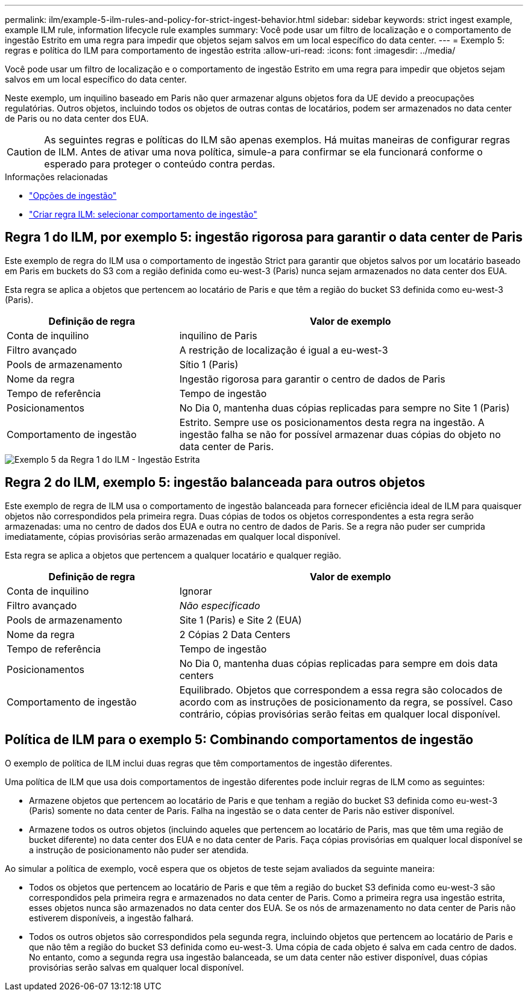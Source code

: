 ---
permalink: ilm/example-5-ilm-rules-and-policy-for-strict-ingest-behavior.html 
sidebar: sidebar 
keywords: strict ingest example, example ILM rule, information lifecycle rule examples 
summary: Você pode usar um filtro de localização e o comportamento de ingestão Estrito em uma regra para impedir que objetos sejam salvos em um local específico do data center. 
---
= Exemplo 5: regras e política do ILM para comportamento de ingestão estrita
:allow-uri-read: 
:icons: font
:imagesdir: ../media/


[role="lead"]
Você pode usar um filtro de localização e o comportamento de ingestão Estrito em uma regra para impedir que objetos sejam salvos em um local específico do data center.

Neste exemplo, um inquilino baseado em Paris não quer armazenar alguns objetos fora da UE devido a preocupações regulatórias.  Outros objetos, incluindo todos os objetos de outras contas de locatários, podem ser armazenados no data center de Paris ou no data center dos EUA.


CAUTION: As seguintes regras e políticas do ILM são apenas exemplos.  Há muitas maneiras de configurar regras de ILM.  Antes de ativar uma nova política, simule-a para confirmar se ela funcionará conforme o esperado para proteger o conteúdo contra perdas.

.Informações relacionadas
* link:data-protection-options-for-ingest.html["Opções de ingestão"]
* link:create-ilm-rule-select-ingest-behavior.html["Criar regra ILM: selecionar comportamento de ingestão"]




== Regra 1 do ILM, por exemplo 5: ingestão rigorosa para garantir o data center de Paris

Este exemplo de regra do ILM usa o comportamento de ingestão Strict para garantir que objetos salvos por um locatário baseado em Paris em buckets do S3 com a região definida como eu-west-3 (Paris) nunca sejam armazenados no data center dos EUA.

Esta regra se aplica a objetos que pertencem ao locatário de Paris e que têm a região do bucket S3 definida como eu-west-3 (Paris).

[cols="1a,2a"]
|===
| Definição de regra | Valor de exemplo 


 a| 
Conta de inquilino
 a| 
inquilino de Paris



 a| 
Filtro avançado
 a| 
A restrição de localização é igual a eu-west-3



 a| 
Pools de armazenamento
 a| 
Sítio 1 (Paris)



 a| 
Nome da regra
 a| 
Ingestão rigorosa para garantir o centro de dados de Paris



 a| 
Tempo de referência
 a| 
Tempo de ingestão



 a| 
Posicionamentos
 a| 
No Dia 0, mantenha duas cópias replicadas para sempre no Site 1 (Paris)



 a| 
Comportamento de ingestão
 a| 
Estrito.  Sempre use os posicionamentos desta regra na ingestão.  A ingestão falha se não for possível armazenar duas cópias do objeto no data center de Paris.

|===
image::../media/ilm_rule_1_example_5_strict_ingest.png[Exemplo 5 da Regra 1 do ILM - Ingestão Estrita]



== Regra 2 do ILM, exemplo 5: ingestão balanceada para outros objetos

Este exemplo de regra de ILM usa o comportamento de ingestão balanceada para fornecer eficiência ideal de ILM para quaisquer objetos não correspondidos pela primeira regra.  Duas cópias de todos os objetos correspondentes a esta regra serão armazenadas: uma no centro de dados dos EUA e outra no centro de dados de Paris.  Se a regra não puder ser cumprida imediatamente, cópias provisórias serão armazenadas em qualquer local disponível.

Esta regra se aplica a objetos que pertencem a qualquer locatário e qualquer região.

[cols="1a,2a"]
|===
| Definição de regra | Valor de exemplo 


 a| 
Conta de inquilino
 a| 
Ignorar



 a| 
Filtro avançado
 a| 
_Não especificado_



 a| 
Pools de armazenamento
 a| 
Site 1 (Paris) e Site 2 (EUA)



 a| 
Nome da regra
 a| 
2 Cópias 2 Data Centers



 a| 
Tempo de referência
 a| 
Tempo de ingestão



 a| 
Posicionamentos
 a| 
No Dia 0, mantenha duas cópias replicadas para sempre em dois data centers



 a| 
Comportamento de ingestão
 a| 
Equilibrado.  Objetos que correspondem a essa regra são colocados de acordo com as instruções de posicionamento da regra, se possível.  Caso contrário, cópias provisórias serão feitas em qualquer local disponível.

|===


== Política de ILM para o exemplo 5: Combinando comportamentos de ingestão

O exemplo de política de ILM inclui duas regras que têm comportamentos de ingestão diferentes.

Uma política de ILM que usa dois comportamentos de ingestão diferentes pode incluir regras de ILM como as seguintes:

* Armazene objetos que pertencem ao locatário de Paris e que tenham a região do bucket S3 definida como eu-west-3 (Paris) somente no data center de Paris.  Falha na ingestão se o data center de Paris não estiver disponível.
* Armazene todos os outros objetos (incluindo aqueles que pertencem ao locatário de Paris, mas que têm uma região de bucket diferente) no data center dos EUA e no data center de Paris.  Faça cópias provisórias em qualquer local disponível se a instrução de posicionamento não puder ser atendida.


Ao simular a política de exemplo, você espera que os objetos de teste sejam avaliados da seguinte maneira:

* Todos os objetos que pertencem ao locatário de Paris e que têm a região do bucket S3 definida como eu-west-3 são correspondidos pela primeira regra e armazenados no data center de Paris.  Como a primeira regra usa ingestão estrita, esses objetos nunca são armazenados no data center dos EUA.  Se os nós de armazenamento no data center de Paris não estiverem disponíveis, a ingestão falhará.
* Todos os outros objetos são correspondidos pela segunda regra, incluindo objetos que pertencem ao locatário de Paris e que não têm a região do bucket S3 definida como eu-west-3.  Uma cópia de cada objeto é salva em cada centro de dados.  No entanto, como a segunda regra usa ingestão balanceada, se um data center não estiver disponível, duas cópias provisórias serão salvas em qualquer local disponível.

